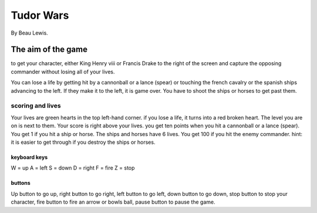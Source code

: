 Tudor Wars
==========

By Beau Lewis.

The aim of the game
-------------------

to get your character, either King Henry viii or Francis Drake to the
right of the screen and capture the opposing commander without losing
all of your lives.

You can lose a life by getting hit by a cannonball or a lance (spear) or
touching the french cavalry or the spanish ships advancing to the left.
If they make it to the left, it is game over. You have to shoot the
ships or horses to get past them.

scoring and lives
~~~~~~~~~~~~~~~~~

Your lives are green hearts in the top left-hand corner. if you lose a
life, it turns into a red broken heart. The level you are on is next to
them. Your score is right above your lives. you get ten points when you
hit a cannonball or a lance (spear). You get 1 if you hit a ship or
horse. The ships and horses have 6 lives. You get 100 if you hit the
enemy commander. hint: it is easier to get through if you destroy the
ships or horses.

keyboard keys
^^^^^^^^^^^^^

W = up A = left S = down D = right F = fire Z = stop

buttons
^^^^^^^

Up button to go up, right button to go right, left button to go left,
down button to go down, stop button to stop your character, fire button
to fire an arrow or bowls ball, pause button to pause the game.
